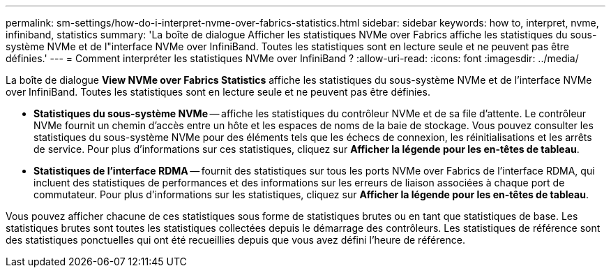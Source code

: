 ---
permalink: sm-settings/how-do-i-interpret-nvme-over-fabrics-statistics.html 
sidebar: sidebar 
keywords: how to, interpret, nvme, infiniband, statistics 
summary: 'La boîte de dialogue Afficher les statistiques NVMe over Fabrics affiche les statistiques du sous-système NVMe et de l"interface NVMe over InfiniBand. Toutes les statistiques sont en lecture seule et ne peuvent pas être définies.' 
---
= Comment interpréter les statistiques NVMe over InfiniBand ?
:allow-uri-read: 
:icons: font
:imagesdir: ../media/


[role="lead"]
La boîte de dialogue *View NVMe over Fabrics Statistics* affiche les statistiques du sous-système NVMe et de l'interface NVMe over InfiniBand. Toutes les statistiques sont en lecture seule et ne peuvent pas être définies.

* *Statistiques du sous-système NVMe* -- affiche les statistiques du contrôleur NVMe et de sa file d'attente. Le contrôleur NVMe fournit un chemin d'accès entre un hôte et les espaces de noms de la baie de stockage. Vous pouvez consulter les statistiques du sous-système NVMe pour des éléments tels que les échecs de connexion, les réinitialisations et les arrêts de service. Pour plus d'informations sur ces statistiques, cliquez sur *Afficher la légende pour les en-têtes de tableau*.
* *Statistiques de l'interface RDMA* -- fournit des statistiques sur tous les ports NVMe over Fabrics de l'interface RDMA, qui incluent des statistiques de performances et des informations sur les erreurs de liaison associées à chaque port de commutateur. Pour plus d'informations sur les statistiques, cliquez sur *Afficher la légende pour les en-têtes de tableau*.


Vous pouvez afficher chacune de ces statistiques sous forme de statistiques brutes ou en tant que statistiques de base. Les statistiques brutes sont toutes les statistiques collectées depuis le démarrage des contrôleurs. Les statistiques de référence sont des statistiques ponctuelles qui ont été recueillies depuis que vous avez défini l'heure de référence.
